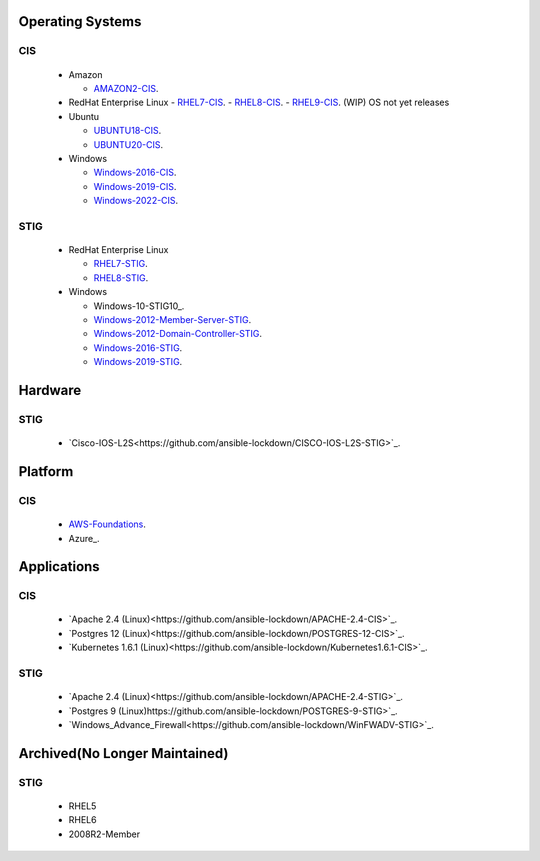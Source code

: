 Operating Systems
#################

CIS
***
  - Amazon

    - AMAZON2-CIS_.

  - RedHat Enterprise Linux
    - RHEL7-CIS_.
    - RHEL8-CIS_.
    - RHEL9-CIS_. (WIP) OS not yet releases

  - Ubuntu

    - UBUNTU18-CIS_.
    - UBUNTU20-CIS_.

  - Windows

    - Windows-2016-CIS_.
    - Windows-2019-CIS_.
    - Windows-2022-CIS_.

STIG
****

  - RedHat Enterprise Linux

    - RHEL7-STIG_.
    - RHEL8-STIG_.

  - Windows

    - Windows-10-STIG10_.
    - Windows-2012-Member-Server-STIG_.
    - Windows-2012-Domain-Controller-STIG_.
    - Windows-2016-STIG_.
    - Windows-2019-STIG_.

Hardware
########

STIG
****

  - `Cisco-IOS-L2S<https://github.com/ansible-lockdown/CISCO-IOS-L2S-STIG>`_.

Platform
########

CIS
***

  - AWS-Foundations_.
  - Azure_.

Applications
############

CIS
***

  - `Apache 2.4 (Linux)<https://github.com/ansible-lockdown/APACHE-2.4-CIS>`_.
  - `Postgres 12 (Linux)<https://github.com/ansible-lockdown/POSTGRES-12-CIS>`_.
  - `Kubernetes 1.6.1 (Linux)<https://github.com/ansible-lockdown/Kubernetes1.6.1-CIS>`_.

STIG
****

  - `Apache 2.4 (Linux)<https://github.com/ansible-lockdown/APACHE-2.4-STIG>`_.
  - `Postgres 9 (Linux)https://github.com/ansible-lockdown/POSTGRES-9-STIG>`_.
  - `Windows_Advance_Firewall<https://github.com/ansible-lockdown/WinFWADV-STIG>`_.

Archived(No Longer Maintained)
##############################

STIG
****

  - RHEL5
  - RHEL6
  - 2008R2-Member

.. _AMAZON2-CIS: https://github.com/ansible-lockdown/AMAZON2-CIS
.. _RHEL7-CIS: https://github.com/ansible-lockdown/RHEL7-CIS
.. _RHEL8-CIS: https://github.com/ansible-lockdown/RHEL8-CIS
.. _RHEL9-CIS: https://github.com/ansible-lockdown/RHEL9-CIS
.. _UBUNTU18-CIS: https://github.com/ansible-lockdown/UBUNTU18-CIS
.. _UBUNTU20-CIS: https://github.com/ansible-lockdown/UBUNTU20-CIS

.. _Windows-2016-CIS: https://github.com/ansible-lockdown/Windows-2016-CIS
.. _Windows-2019-CIS: https://github.com/ansible-lockdown/Windows-2019-CIS
.. _Windows-2022-CIS: https://github.com/ansible-lockdown/Windows-2022-CIS

.. _RHEL7-STIG: https://github.com/ansible-lockdown/RHEL7-STIG
.. _RHEL8-STIG: https://github.com/ansible-lockdown/RHEL8-STIG
.. _Windows-2012-Member-Server-STIG: https://github.com/ansible-lockdown/Windows-2012-Member-Server-STIG
.. _Windows-2012-Domain-Controller-STIG: https://github.com/ansible-lockdown/Windows-2012-Domain-Controller-STIG
.. _Windows-2016-STIG: https://github.com/ansible-lockdown/Windows-2016-STIG
.. _Windows-2019-STIG: https://github.com/ansible-lockdown/Windows-2019-STIG

.. _Cisco-IOS-L2S: https://github.com/ansible-lockdown/CISCO-IOS-L2S-STIG
.. _AWS-Foundations: https://github.com/ansible-lockdown/AWS-FOUNDATIONS-CIS
.. _Azure-CIS: https://github.com/ansible-lockdown/AZURE-CIS